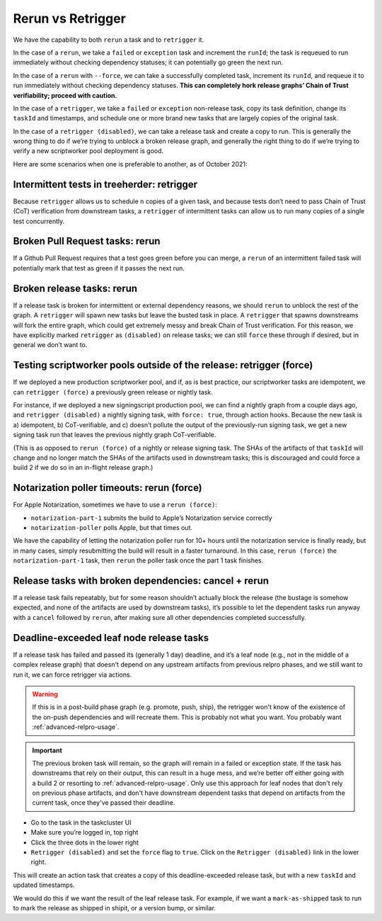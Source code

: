 Rerun vs Retrigger
==================

We have the capability to both ``rerun`` a task and to ``retrigger`` it.

In the case of a ``rerun``, we take a ``failed`` or ``exception`` task
and increment the ``runId``; the task is requeued to run immediately
without checking dependency statuses; it can potentially go green the
next run.

In the case of a ``rerun`` with ``--force``, we can take a successfully
completed task, increment its ``runId``, and requeue it to run
immediately without checking dependency statuses. **This can completely
hork release graphs’ Chain of Trust verifiability; proceed with
caution.**

In the case of a ``retrigger``, we take a ``failed`` or ``exception``
non-release task, copy its task definition, change its ``taskId`` and
timestamps, and schedule one or more brand new tasks that are largely
copies of the original task.

In the case of a ``retrigger (disabled)``, we can take a release task
and create a copy to run. This is generally the wrong thing to do if
we’re trying to unblock a broken release graph, and generally the right
thing to do if we’re trying to verify a new scriptworker pool deployment
is good.

Here are some scenarios when one is preferable to another, as of October
2021:

Intermittent tests in treeherder: retrigger
-------------------------------------------

Because ``retrigger`` allows us to schedule ``n`` copies of a given
task, and because tests don’t need to pass Chain of Trust (CoT)
verification from downstream tasks, a ``retrigger`` of intermittent
tasks can allow us to run many copies of a single test concurrently.

Broken Pull Request tasks: rerun
--------------------------------

If a Github Pull Request requires that a test goes green before you can
merge, a ``rerun`` of an intermittent failed task will potentially mark
that test as green if it passes the next run.

Broken release tasks: rerun
---------------------------

If a release task is broken for intermittent or external dependency
reasons, we should ``rerun`` to unblock the rest of the graph. A
``retrigger`` will spawn new tasks but leave the busted task in place. A
``retrigger`` that spawns downstreams will fork the entire graph, which
could get extremely messy and break Chain of Trust verification. For
this reason, we have explicitly marked ``retrigger`` as ``(disabled)``
on release tasks; we can still ``force`` these through if desired, but
in general we don’t want to.

Testing scriptworker pools outside of the release: retrigger (force)
--------------------------------------------------------------------

If we deployed a new production scriptworker pool, and if, as is best
practice, our scriptworker tasks are idempotent, we can
``retrigger (force)`` a previously green release or nightly task.

For instance, if we deployed a new signingscript production pool, we can
find a nightly graph from a couple days ago, and
``retrigger (disabled)`` a nightly signing task, with ``force: true``,
through action hooks. Because the new task is a) idempotent, b)
CoT-verifiable, and c) doesn’t pollute the output of the previously-run
signing task, we get a new signing task run that leaves the previous
nightly graph CoT-verifiable.

(This is as opposed to ``rerun (force)`` of a nightly or release signing
task. The SHAs of the artifacts of that ``taskId`` will change and no
longer match the SHAs of the artifacts used in downstream tasks; this is
discouraged and could force a build 2 if we do so in an in-flight
release graph.)

Notarization poller timeouts: rerun (force)
-------------------------------------------

For Apple Notarization, sometimes we have to use a ``rerun (force)``:

-  ``notarization-part-1`` submits the build to Apple’s Notarization
   service correctly
-  ``notarization-poller`` polls Apple, but that times out.

We have the capability of letting the notarization poller run for 10+
hours until the notarization service is finally ready, but in many
cases, simply resubmitting the build will result in a faster turnaround.
In this case, ``rerun (force)`` the ``notarization-part-1`` task, then
``rerun`` the poller task once the part 1 task finishes.

.. _broken_dependencies_cancel_rerun:

Release tasks with broken dependencies: cancel + rerun
------------------------------------------------------

If a release task fails repeatably, but for some reason shouldn’t
actually block the release (the bustage is somehow expected, and none of
the artifacts are used by downstream tasks), it’s possible to let the
dependent tasks run anyway with a ``cancel`` followed by ``rerun``,
after making sure all other dependencies completed successfully.

.. _deadline_exceeded_release_task_retrigger:

Deadline-exceeded leaf node release tasks
-----------------------------------------

If a release task has failed and passed its (generally 1 day) deadline,
and it’s a leaf node (e.g., not in the middle of a complex release
graph) that doesn't depend on any upstream artifacts from previous
relpro phases, and we still want to run it, we can force retrigger via
actions.

.. Warning::

   If this is in a post-build phase graph (e.g. promote, push, ship),
   the retrigger won't know of the existence of the on-push dependencies and
   will recreate them. This is probably not what you want.
   You probably want :ref:`advanced-relpro-usage`.

.. Important::

   The previous broken task will remain, so the graph will remain in
   a failed or exception state. If the task has downstreams that rely
   on their output, this can result in a huge mess, and we’re better
   off either going with a build 2 or resorting to
   :ref:`advanced-relpro-usage`. Only use this approach for leaf nodes
   that don't rely on previous phase artifacts, and don't have
   downstream dependent tasks that depend on artifacts from the current
   task, once they've passed their deadline.

-  Go to the task in the taskcluster UI
-  Make sure you’re logged in, top right
-  Click the three dots in the lower right
-  ``Retrigger (disabled)`` and set the ``force`` flag to ``true``.
   Click on the ``Retrigger (disabled)`` link in the lower right.

This will create an action task that creates a copy of this
deadline-exceeded release task, but with a new ``taskId`` and updated
timestamps.

We would do this if we want the result of the leaf release task. For
example, if we want a ``mark-as-shipped`` task to run to mark the
release as shipped in shipit, or a version bump, or similar.
